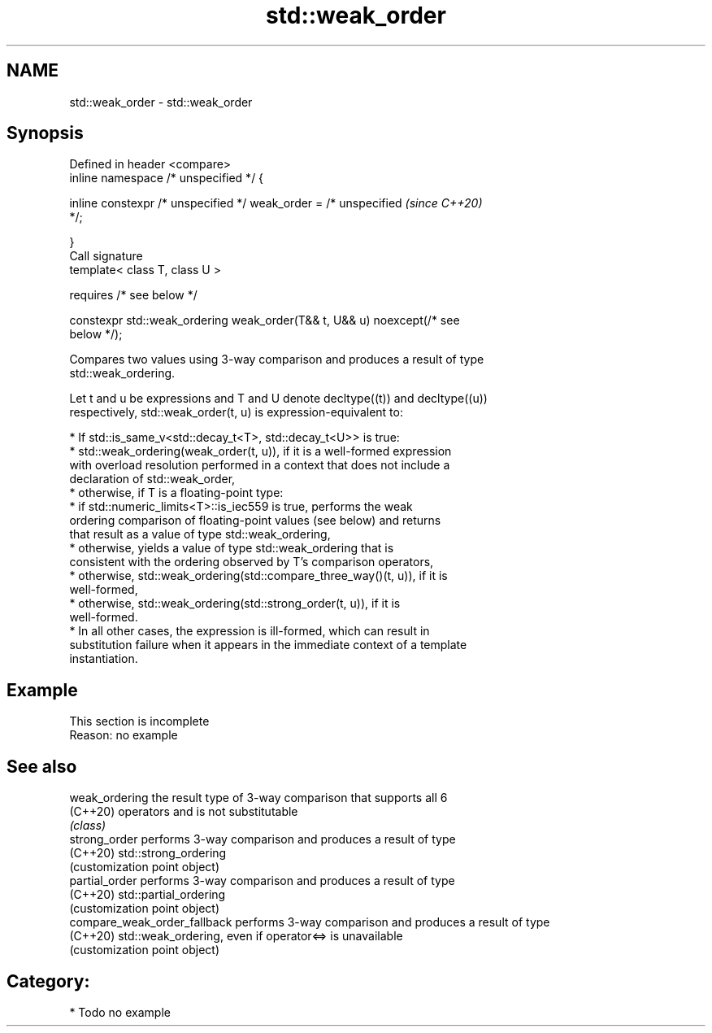 .TH std::weak_order 3 "2024.06.10" "http://cppreference.com" "C++ Standard Libary"
.SH NAME
std::weak_order \- std::weak_order

.SH Synopsis
   Defined in header <compare>
   inline namespace /* unspecified */ {

       inline constexpr /* unspecified */ weak_order = /* unspecified     \fI(since C++20)\fP
   */;

   }
   Call signature
   template< class T, class U >

       requires /* see below */

   constexpr std::weak_ordering weak_order(T&& t, U&& u) noexcept(/* see
   below */);

   Compares two values using 3-way comparison and produces a result of type
   std::weak_ordering.

   Let t and u be expressions and T and U denote decltype((t)) and decltype((u))
   respectively, std::weak_order(t, u) is expression-equivalent to:

     * If std::is_same_v<std::decay_t<T>, std::decay_t<U>> is true:
          * std::weak_ordering(weak_order(t, u)), if it is a well-formed expression
            with overload resolution performed in a context that does not include a
            declaration of std::weak_order,
          * otherwise, if T is a floating-point type:
               * if std::numeric_limits<T>::is_iec559 is true, performs the weak
                 ordering comparison of floating-point values (see below) and returns
                 that result as a value of type std::weak_ordering,
               * otherwise, yields a value of type std::weak_ordering that is
                 consistent with the ordering observed by T's comparison operators,
          * otherwise, std::weak_ordering(std::compare_three_way()(t, u)), if it is
            well-formed,
          * otherwise, std::weak_ordering(std::strong_order(t, u)), if it is
            well-formed.
     * In all other cases, the expression is ill-formed, which can result in
       substitution failure when it appears in the immediate context of a template
       instantiation.

.SH Example

    This section is incomplete
    Reason: no example

.SH See also

   weak_ordering               the result type of 3-way comparison that supports all 6
   (C++20)                     operators and is not substitutable
                               \fI(class)\fP
   strong_order                performs 3-way comparison and produces a result of type
   (C++20)                     std::strong_ordering
                               (customization point object)
   partial_order               performs 3-way comparison and produces a result of type
   (C++20)                     std::partial_ordering
                               (customization point object)
   compare_weak_order_fallback performs 3-way comparison and produces a result of type
   (C++20)                     std::weak_ordering, even if operator<=> is unavailable
                               (customization point object)

.SH Category:
     * Todo no example
